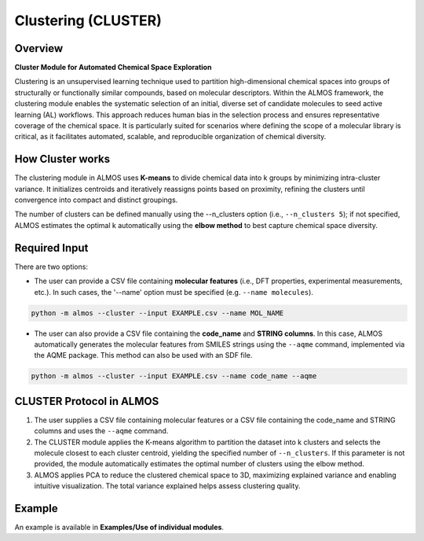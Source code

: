 .. cluster-modules-start

Clustering (CLUSTER)
----------------------

Overview
+++++++++

**Cluster Module for Automated Chemical Space Exploration**

.. |cluster_fig| image:: images/chemical_space.jpg
   :width: 600

.. centered:: |cluster_fig|

Clustering is an unsupervised learning technique used to partition high-dimensional chemical spaces into groups of structurally or functionally similar compounds, based on molecular descriptors. Within the ALMOS framework, the clustering module enables the systematic selection of an initial, diverse set of candidate molecules to seed active learning (AL) workflows. This approach reduces human bias in the selection process and ensures representative coverage of the chemical space. It is particularly suited for scenarios where defining the scope of a molecular library is critical, as it facilitates automated, scalable, and reproducible organization of chemical diversity.

How Cluster works
+++++++++++++++++++++

The clustering module in ALMOS uses **K-means** to divide chemical data into k groups by minimizing intra-cluster variance. It initializes centroids and iteratively reassigns points based on proximity, refining the clusters until convergence into compact and distinct groupings.

The number of clusters can be defined manually using the --n_clusters option (i.e., ``--n_clusters 5``); if not specified, ALMOS estimates the optimal k automatically using the **elbow method** to best capture chemical space diversity.

Required Input
++++++++++++++++

There are two options:

- The user can provide a CSV file containing **molecular features** (i.e., DFT properties, experimental measurements, etc.). In such cases, the '--name' option must be specified (e.g. ``--name molecules``).

.. code-block:: shell 

   python -m almos --cluster --input EXAMPLE.csv --name MOL_NAME 

- The user can also provide a CSV file containing the **code_name** and **STRING columns**. In this case, ALMOS automatically generates the molecular features from SMILES strings using the ``--aqme`` command, implemented via the AQME package. This method can also be used with an SDF file.

.. code-block:: shell 

   python -m almos --cluster --input EXAMPLE.csv --name code_name --aqme

CLUSTER Protocol in ALMOS
++++++++++++++++++++++++++

1. The user supplies a CSV file containing molecular features or a CSV file containing the code_name and STRING columns and uses the ``--aqme`` command.
2. The CLUSTER module applies the K-means algorithm to partition the dataset into k clusters and selects the molecule closest to each cluster centroid, yielding the specified number of ``--n_clusters``. If this parameter is not provided, the module automatically estimates the optimal number of clusters using the elbow method.
3. ALMOS applies PCA to reduce the clustered chemical space to 3D, maximizing explained variance and enabling intuitive visualization. The total variance explained helps assess clustering quality.

Example
+++++++

An example is available in **Examples/Use of individual modules**.

.. cluster-modules-end
